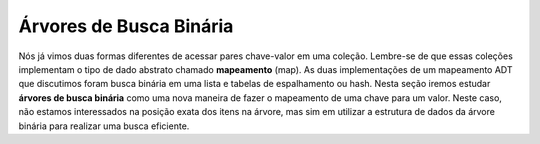 ..  Copyright (C)  Brad Miller, David Ranum
    This work is licensed under the Creative Commons Attribution-NonCommercial-ShareAlike 4.0 International License. To view a copy of this license, visit http://creativecommons.org/licenses/by-nc-sa/4.0/.


Árvores de Busca Binária
------------------------

Nós já vimos duas formas diferentes de acessar pares chave-valor em uma
coleção. Lembre-se de que essas coleções implementam o tipo de dado
abstrato chamado **mapeamento** (map). As duas implementações de um
mapeamento ADT que discutimos foram busca binária em uma lista e tabelas
de espalhamento ou hash. Nesta seção iremos estudar **árvores de busca binária**
como uma nova maneira de fazer o mapeamento de uma chave para um valor.
Neste caso, não estamos interessados na posição exata dos itens na árvore,
mas sim em utilizar a estrutura de dados da árvore binária para realizar
uma busca eficiente.
